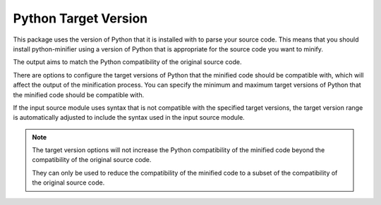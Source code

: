 Python Target Version
=====================

This package uses the version of Python that it is installed with to parse your source code.
This means that you should install python-minifier using a version of Python that is appropriate for the source code you want to minify.

The output aims to match the Python compatibility of the original source code.

There are options to configure the target versions of Python that the minified code should be compatible with, which will affect the output of the minification process.
You can specify the minimum and maximum target versions of Python that the minified code should be compatible with.

If the input source module uses syntax that is not compatible with the specified target versions, the target version range is automatically adjusted to include the syntax used in the input source module.

.. note::
   The target version options will not increase the Python compatibility of the minified code beyond the compatibility of the original source code.

   They can only be used to reduce the compatibility of the minified code to a subset of the compatibility of the original source code.

